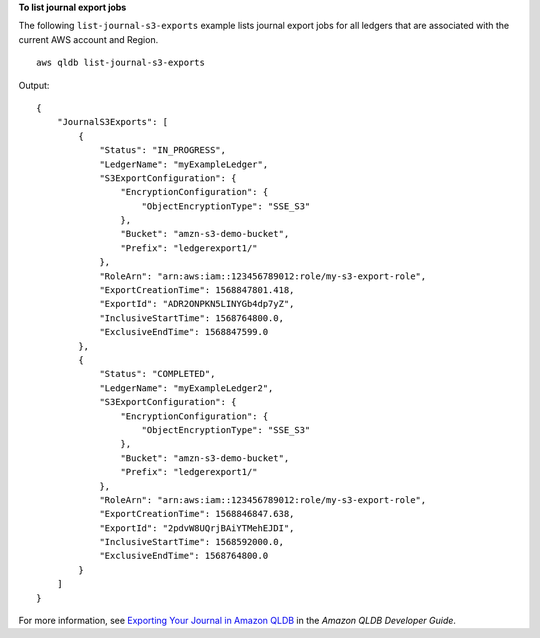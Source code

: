 **To list journal export jobs**

The following ``list-journal-s3-exports`` example lists journal export jobs for all ledgers that are associated with the current AWS account and Region. ::

    aws qldb list-journal-s3-exports

Output::

    {
        "JournalS3Exports": [
            {
                "Status": "IN_PROGRESS",
                "LedgerName": "myExampleLedger",
                "S3ExportConfiguration": {
                    "EncryptionConfiguration": {
                        "ObjectEncryptionType": "SSE_S3"
                    },
                    "Bucket": "amzn-s3-demo-bucket",
                    "Prefix": "ledgerexport1/"
                },
                "RoleArn": "arn:aws:iam::123456789012:role/my-s3-export-role",
                "ExportCreationTime": 1568847801.418,
                "ExportId": "ADR2ONPKN5LINYGb4dp7yZ",
                "InclusiveStartTime": 1568764800.0,
                "ExclusiveEndTime": 1568847599.0
            },
            {
                "Status": "COMPLETED",
                "LedgerName": "myExampleLedger2",
                "S3ExportConfiguration": {
                    "EncryptionConfiguration": {
                        "ObjectEncryptionType": "SSE_S3"
                    },
                    "Bucket": "amzn-s3-demo-bucket",
                    "Prefix": "ledgerexport1/"
                },
                "RoleArn": "arn:aws:iam::123456789012:role/my-s3-export-role",
                "ExportCreationTime": 1568846847.638,
                "ExportId": "2pdvW8UQrjBAiYTMehEJDI",
                "InclusiveStartTime": 1568592000.0,
                "ExclusiveEndTime": 1568764800.0
            }
        ]
    }

For more information, see `Exporting Your Journal in Amazon QLDB <https://docs.aws.amazon.com/qldb/latest/developerguide/export-journal.html>`__ in the *Amazon QLDB Developer Guide*.
